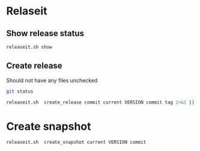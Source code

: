 * Relaseit

** Show release status

#+BEGIN_SRC sh :eval no-export :results output
releaseit.sh show
#+END_SRC

#+RESULTS:
: /home/jj/bin/releaseit.sh - $Release:0.0.45$
: ------------------------------------------------------------------
: PREV_REL=0.0.0 --> REL=0.1.0-SNAPSHOT
: ------------------------------------------------------------------
: ## 0.1.0-SNAPSHOT/20200514-15:25:16
: ------------------------------------------------------------------

** Create release 

Should not have any files unchecked

#+BEGIN_SRC sh :eval no-export :results output
git status
#+END_SRC

#+RESULTS:
#+begin_example
On branch dev
Your branch is up to date with 'origin/dev'.

Untracked files:
  (use "git add <file>..." to include in what will be committed)

	DEVELOPMENT.org
	RELEASES.md

nothing added to commit but untracked files present (use "git add" to track)
#+end_example


#+BEGIN_SRC sh :eval no-export :results output
releaseit.sh  create_release commit current VERSION commit tag 2>&1 || true
#+END_SRC

#+RESULTS:
: Not a snapshot release 0.1.0



* Create snapshot

#+BEGIN_SRC sh :eval no-export :results output
releaseit.sh  create_snapshot current VERSION commit
#+END_SRC

#+RESULTS:
: [dev d601e9e] ## 0.1.1-SNAPSHOT/20200514-08:14:16
:  3 files changed, 15 insertions(+), 15 deletions(-)




